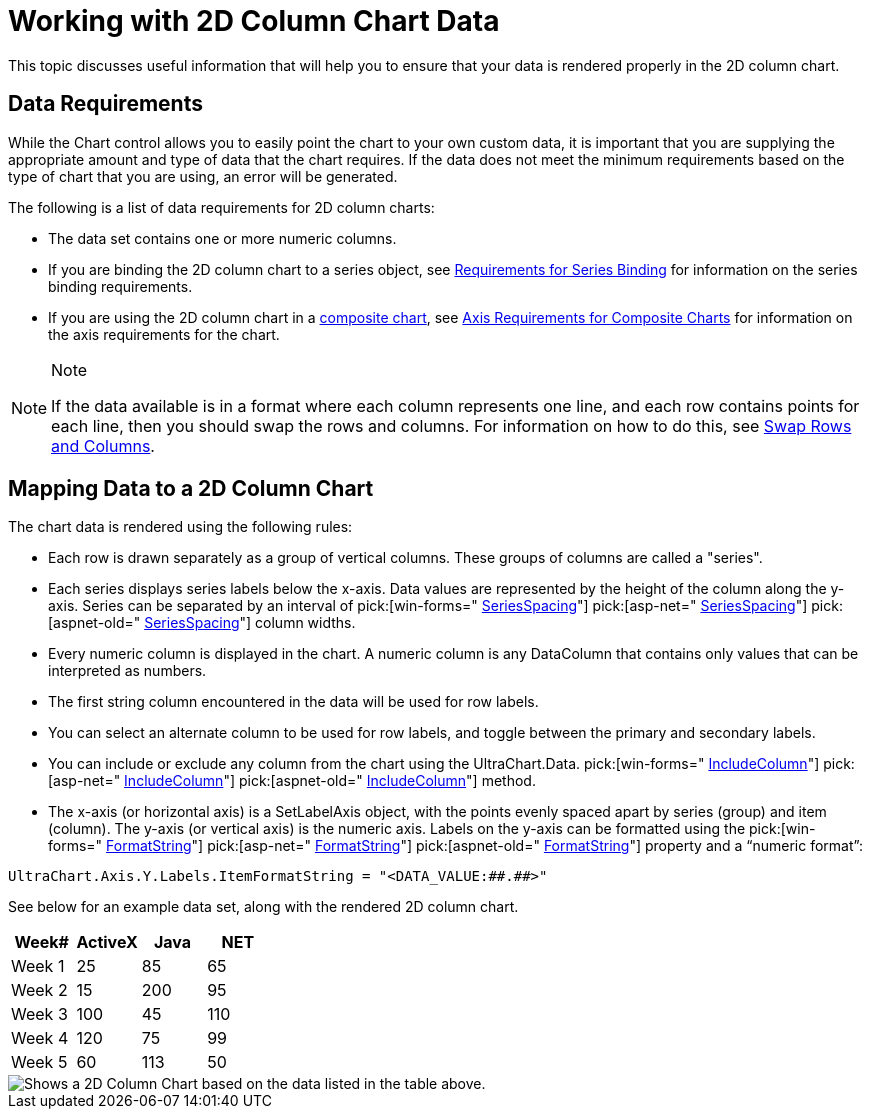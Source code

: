 ﻿////

|metadata|
{
    "name": "chart-working-with-2d-column-chart-data",
    "controlName": ["{WawChartName}"],
    "tags": [],
    "guid": "{F8C78EE6-22BF-433C-9727-480A6ED36A3A}",  
    "buildFlags": [],
    "createdOn": "0001-01-01T00:00:00Z"
}
|metadata|
////

= Working with 2D Column Chart Data

This topic discusses useful information that will help you to ensure that your data is rendered properly in the 2D column chart.

== Data Requirements

While the Chart control allows you to easily point the chart to your own custom data, it is important that you are supplying the appropriate amount and type of data that the chart requires. If the data does not meet the minimum requirements based on the type of chart that you are using, an error will be generated.

The following is a list of data requirements for 2D column charts:

* The data set contains one or more numeric columns.
* If you are binding the 2D column chart to a series object, see link:chart-requirements-for-series-binding.html[Requirements for Series Binding] for information on the series binding requirements.
* If you are using the 2D column chart in a link:chart-composite-chart.html[composite chart], see link:chart-axis-requirements-for-composite-charts.html[Axis Requirements for Composite Charts] for information on the axis requirements for the chart.

.Note
[NOTE]
====
If the data available is in a format where each column represents one line, and each row contains points for each line, then you should swap the rows and columns. For information on how to do this, see link:chart-swap-rows-and-columns.html[Swap Rows and Columns].
====

== Mapping Data to a 2D Column Chart

The chart data is rendered using the following rules:

* Each row is drawn separately as a group of vertical columns. These groups of columns are called a "series".
* Each series displays series labels below the x-axis. Data values are represented by the height of the column along the y-axis. Series can be separated by an interval of  pick:[win-forms=" link:{ApiPlatform}win.ultrawinchart{ApiVersion}~infragistics.ultrachart.resources.appearance.barchartappearance~seriesspacing.html[SeriesSpacing]"]  pick:[asp-net=" link:{ApiPlatform}webui.ultrawebchart{ApiVersion}~infragistics.ultrachart.resources.appearance.barchartappearance~seriesspacing.html[SeriesSpacing]"]  pick:[aspnet-old=" link:{ApiPlatform}webui.ultrawebchart{ApiVersion}~infragistics.ultrachart.resources.appearance.columnchartappearance~seriesspacing.html[SeriesSpacing]"]  column widths.
* Every numeric column is displayed in the chart. A numeric column is any DataColumn that contains only values that can be interpreted as numbers.
* The first string column encountered in the data will be used for row labels.
* You can select an alternate column to be used for row labels, and toggle between the primary and secondary labels.
* You can include or exclude any column from the chart using the UltraChart.Data. pick:[win-forms=" link:{ApiPlatform}win.ultrawinchart{ApiVersion}~infragistics.ultrachart.resources.appearance.dataappearance~includecolumn.html[IncludeColumn]"]  pick:[asp-net=" link:{ApiPlatform}webui.ultrawebchart{ApiVersion}~infragistics.ultrachart.resources.appearance.dataappearance~includecolumn.html[IncludeColumn]"]  pick:[aspnet-old=" link:{ApiPlatform}webui.ultrawebchart{ApiVersion}~infragistics.ultrachart.data.chartdatafilter~includecolumn.html[IncludeColumn]"]  method.
* The x-axis (or horizontal axis) is a SetLabelAxis object, with the points evenly spaced apart by series (group) and item (column). The y-axis (or vertical axis) is the numeric axis. Labels on the y-axis can be formatted using the  pick:[win-forms=" link:{ApiPlatform}win.ultrawinchart{ApiVersion}~infragistics.ultrachart.resources.appearance.axisserieslabelappearance~formatstring.html[FormatString]"]  pick:[asp-net=" link:{ApiPlatform}webui.ultrawebchart{ApiVersion}~infragistics.ultrachart.resources.appearance.axisserieslabelappearance~formatstring.html[FormatString]"]  pick:[aspnet-old=" link:{ApiPlatform}webui.ultrawebchart{ApiVersion}~infragistics.ultrachart.resources.appearance.axisserieslabelappearance~formatstring.html[FormatString]"]  property and a “numeric format”:

[source]
----
UltraChart.Axis.Y.Labels.ItemFormatString = "<DATA_VALUE:##.##>"
----

See below for an example data set, along with the rendered 2D column chart.

[options="header", cols="a,a,a,a"]
|====
|Week#|ActiveX|Java|NET

|Week 1
|25
|85
|65

|Week 2
|15
|200
|95

|Week 3
|100
|45
|110

|Week 4
|120
|75
|99

|Week 5
|60
|113
|50

|====

image::Images/Chart_Column_Chart_01.png[Shows a 2D Column Chart based on the data listed in the table above.]
